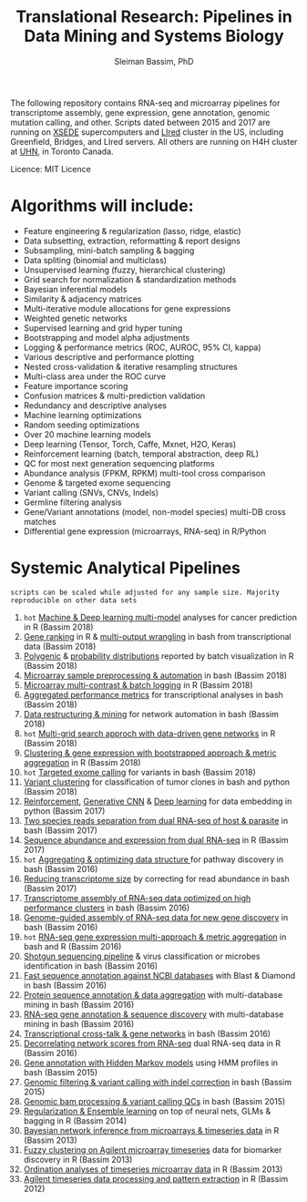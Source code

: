 #+TITLE: Translational Research: Pipelines in Data Mining and Systems Biology
#+AUTHOR: Sleiman Bassim, PhD
#+EMAIL: slei.bass@gmail.com

#+STARTUP: content
#+STARTUP: hidestars
#+OPTIONS: toc:5 H:5 num:3
#+LANGUAGE: english
#+LaTeX_HEADER: \usepackage[ttscale=.875]{libertine}
#+LATEX_HEADER: \usepackage[T1]{fontenc}
#+LaTeX_HEADER: \sectionfont{\normalfont\scshape}
#+LaTeX_HEADER: \subsectionfont{\normalfont\itshape}
#+LATEX_HEADER: \usepackage[innermargin=1.5cm,outermargin=1.25cm,vmargin=3cm]{geometry}
#+LATEX_HEADER: \linespread{1}
#+LATEX_HEADER: \setlength{\itemsep}{-30pt}
#+LATEX_HEADER: \setlength{\parskip}{0pt}
#+LATEX_HEADER: \setlength{\parsep}{-5pt}
#+LATEX_HEADER: \usepackage[hyperref]{xcolor}
#+LATEX_HEADER: \usepackage[colorlinks=true,urlcolor=SteelBlue4,linkcolor=Firebrick4]{hyperref}
#+EXPORT_SELECT_TAGS: export
#+EXPORT_EXCLUDE_TAGS: noexport

The following repository contains RNA-seq and microarray pipelines for transcriptome
assembly, gene expression, gene annotation, genomic mutation calling, and other. Scripts dated
between 2015 and 2017 are running on [[https://www.xsede.org/][XSEDE]] supercomputers and [[http://www.iacs.stonybrook.edu/resources/handy-accounts#overlay-context=resources/accounts][LIred]] cluster in
the US, including Greenfield, Bridges, and LIred servers. All others
are running on H4H cluster at [[http://www.uhnresearch.ca/][UHN]], in Toronto Canada.

Licence: MIT Licence

* Algorithms will include:
   - Feature engineering & regularization (lasso, ridge, elastic)
   - Data subsetting, extraction, reformatting & report designs
   - Subsampling, mini-batch sampling & bagging
   - Data spliting (binomial and multiclass)
   - Unsupervised learning (fuzzy, hierarchical clustering)
   - Grid search for normalization & standardization methods
   - Bayesian inferential models
   - Similarity & adjacency matrices
   - Multi-iterative module allocations for gene expressions
   - Weighted genetic networks
   - Supervised learning and grid hyper tuning
   - Bootstrapping and model alpha adjustments
   - Logging & performance metrics (ROC, AUROC, 95% CI, kappa)
   - Various descriptive and performance plotting
   - Nested cross-validation & iterative resampling structures
   - Multi-class area under the ROC curve
   - Feature importance scoring
   - Confusion matrices & multi-prediction validation
   - Redundancy and descriptive analyses
   - Machine learning optimizations
   - Random seeding optimizations
   - Over 20 machine learning models
   - Deep learning (Tensor, Torch, Caffe, Mxnet, H2O, Keras)
   - Reinforcement learning (batch, temporal abstraction, deep RL)
   - QC for most next generation sequencing platforms
   - Abundance analysis (FPKM, RPKM) multi-tool cross comparison
   - Genome & targeted exome sequencing
   - Variant calling (SNVs, CNVs, Indels)
   - Germline filtering analysis
   - Gene/Variant annotations (model, non-model species) multi-DB cross matches
   - Differential gene expression (microarrays, RNA-seq) in R/Python


* Systemic Analytical Pipelines
=scripts can be scaled while adjusted for any sample size. Majority
reproducible on other data sets=
1. =hot= [[https://github.com/neocruiser/pipelines/blob/master/r/classification.R][Machine & Deep learning multi-model]] analyses for cancer prediction in R (Bassim 2018)
2. [[https://github.com/neocruiser/pipelines/blob/master/r/line.ranking.R][Gene ranking]] in R & [[https://github.com/neocruiser/pipelines/blob/master/r/affymetrix.extract.genes.sh][multi-output wrangling]] in bash from transcriptional data (Bassim 2018)
3. [[https://github.com/neocruiser/pipelines/blob/master/r/affymetrix.expression.distribution.R][Polygenic]] & [[https://github.com/neocruiser/pipelines/blob/master/r/affymetrix.pval.distribution.R][probability distributions]] reported by batch visualization in R (Bassim 2018)
4. [[https://github.com/neocruiser/pipelines/blob/master/r/affymetrix.h4h.pbs][Microarray sample preprocessing & automation]] in bash (Bassim 2018)
5. [[https://github.com/neocruiser/pipelines/blob/master/r/affymetrix.2.0.R][Microarray multi-contrast & batch logging]] in R (Bassim 2018)
6. [[https://github.com/neocruiser/pipelines/blob/master/r/affymetrix.summary.h4h.sh][Aggregated performance metrics]] for transcriptional analyses in bash (Bassim 2018)
7. [[https://github.com/neocruiser/pipelines/blob/master/r/weighted.nets.h4h.pbs][Data restructuring & mining]] for network automation in bash (Bassim 2018)
8. =hot= [[Https://github.com/neocruiser/pipelines/blob/master/r/weighted.nets.affymetrix.R][Multi-grid search approch with data-driven gene networks]] in R (Bassim 2018)
9. [[https://github.com/neocruiser/pipelines/blob/master/r/heatmaps.3.0.R][Clustering & gene expression with bootstrapped approach & metric aggregation]] in R (Bassim 2018)
10. =hot= [[https://github.com/neocruiser/pipelines/blob/master/calling/exome_calling.v2.pyclone.h4h.pbs][Targeted exome calling]] for variants in bash (Bassim 2018)
11. [[https://github.com/neocruiser/pipelines/blob/master/calling/mpileup.standalone.h4h.pbs][Variant clustering]] for classification of tumor clones in bash and python (Bassim 2018)
12. [[https://github.com/neocruiser/pipelines/blob/master/debug/reinforce_v2.py][Reinforcement]], [[https://github.com/neocruiser/pipelines/blob/master/debug/generative_mod.v1.23.py][Generative CNN]] & [[https://github.com/neocruiser/pipelines/blob/master/debug/deep_v3.py][Deep learning]] for data embedding in python (Bassim 2017)
13. [[https://github.com/neocruiser/pipelines/blob/master/debug/debug2.pbs][Two species reads separation from dual RNA-seq of host & parasite]] in bash (Bassim 2017)
14. [[https://github.com/neocruiser/pipelines/blob/master/debug/debug4.slurm][Sequence abundance and expression from dual RNA-seq]] in R (Bassim 2017)
15. =hot= [[https://github.com/neocruiser/pipelines/blob/master/mining/automated_analyses.sh][Aggregating & optimizing data structure ]]for pathway discovery in bash (Bassim 2016) 
16. [[https://github.com/neocruiser/pipelines/blob/master/expression/filter-bridges.slurm][Reducing transcriptome size]] by correcting for read abundance in bash (Bassim 2017)
17. [[https://github.com/neocruiser/pipelines/blob/master/assembly/trinity-bridges.slurm][Transcriptome assembly of RNA-seq data optimized on high performance clusters]] in bash (Bassim 2016)
18. [[https://github.com/neocruiser/pipelines/blob/master/mapping/genome_guided_assemblies.pbs][Genome-guided assembly of RNA-seq data for new gene discovery]] in bash (Bassim 2016)
19. =hot= [[https://github.com/neocruiser/pipelines/blob/master/expression/degs-bridges.slurm][RNA-seq gene expression multi-approach & metric aggregation]] in bash and R (Bassim 2016)
20. [[https://github.com/neocruiser/pipelines/blob/master/annotation/kraken.db-bridges.slurm][Shotgun sequencing pipeline]] & virus classification or microbes identification in bash (Bassim 2016)
21. [[https://github.com/neocruiser/pipelines/blob/master/annotation/diamond-bridges.slurm][Fast sequence annotation against NCBI databases]] with Blast & Diamond in bash (Bassim 2016)
22. [[https://github.com/neocruiser/pipelines/blob/master/annotation/interproscan-bridges.slurm][Protein sequence annotation & data aggregation]] with multi-database mining in bash (Bassim 2016)
23. [[https://github.com/neocruiser/pipelines/blob/master/annotation/blast-iacs.split.pbs][RNA-seq gene annotation & sequence discovery]] with multi-database mining in bash (Bassim 2016)
24. [[https://github.com/neocruiser/pipelines/blob/master/r/weighted.nets.cross.species.slurm][Transcriptional cross-talk & gene networks]] in bash (Bassim 2016)
25. [[https://github.com/neocruiser/pipelines/blob/master/r/weighted.nets.cross.species.R][Decorrelating network scores from RNA-seq]] dual RNA-seq data in R (Bassim 2016)
26. [[https://github.com/neocruiser/pipelines/blob/master/annotation/hmmscan-iacs.pbs][Gene annotation with Hidden Markov models]] using HMM profiles in bash (Bassim 2015)
27. [[https://github.com/neocruiser/pipelines/blob/master/calling/mappingV6.5.sh][Genomic filtering & variant calling with indel correction]] in bash (Bassim 2015)
28. [[https://github.com/neocruiser/pipelines/blob/master/calling/mapNoCount.sh][Genomic bam processing & variant calling QCs]] in bash (Bassim 2015)
29. [[https://github.com/neocruiser/thesis2014/blob/master/Paper3/paper3.R][Regularization & Ensemble learning]] on top of neural nets, GLMs & bagging in R (Bassim 2014)
30. [[https://github.com/neocruiser/thesis2014/blob/master/ebdbn/ebdbn%2520-%2520W2.R][Bayesian network inference from microarrays & timeseries data]] in R (Bassim 2013)
31. [[https://github.com/neocruiser/thesis2014/blob/master/mfuzz/mfuzz.R][Fuzzy clustering on Agilent microarray timeseries]] data for biomarker discovery in R (Bassim 2013)
32. [[https://github.com/neocruiser/thesis2014/blob/master/ordination/rda%2520-%2520W2.R][Ordination analyses of timeseries microarray data]] in R (Bassim 2013)
33. [[https://github.com/neocruiser/thesis2014/blob/master/microarrays/preProcessing_detailed.R][Agilent timeseries data processing and pattern extraction]] in R (Bassim 2012)
